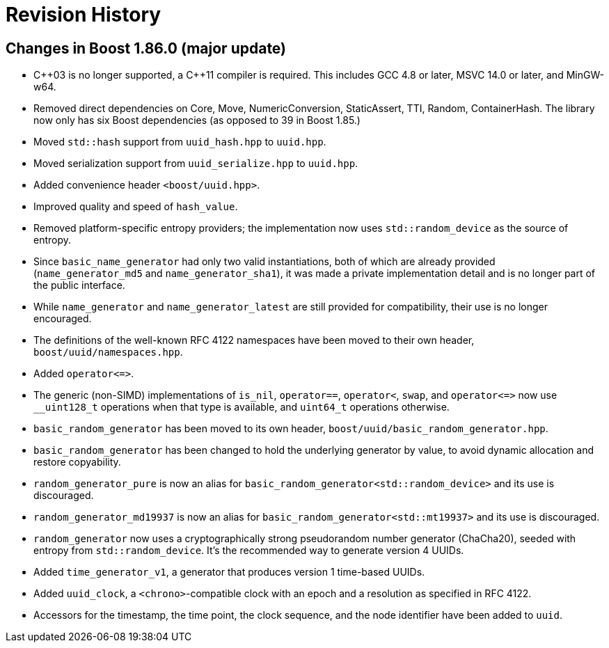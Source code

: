 [#changes]
= Revision History

:idprefix: changes_

== Changes in Boost 1.86.0 (**major update**)

* {cpp}03 is no longer supported, a {cpp}11 compiler is required.
  This includes GCC 4.8 or later, MSVC 14.0 or later, and MinGW-w64.
* Removed direct dependencies on Core, Move, NumericConversion, StaticAssert,
  TTI, Random, ContainerHash. The library now only has six Boost dependencies
  (as opposed to 39 in Boost 1.85.)
* Moved `std::hash` support from `uuid_hash.hpp` to `uuid.hpp`.
* Moved serialization support from `uuid_serialize.hpp` to `uuid.hpp`.
* Added convenience header `<boost/uuid.hpp>`.
* Improved quality and speed of `hash_value`.
* Removed platform-specific entropy providers; the implementation now
  uses `std::random_device` as the source of entropy.
* Since `basic_name_generator` had only two valid instantiations, both of
  which are already provided (`name_generator_md5` and `name_generator_sha1`),
  it was made a private implementation detail and is no longer part of the
  public interface.
* While `name_generator` and `name_generator_latest` are still provided for
  compatibility, their use is no longer encouraged.
* The definitions of the well-known RFC 4122 namespaces have been moved to
  their own header, `boost/uuid/namespaces.hpp`.
* Added `operator\<\=>`.
* The generic (non-SIMD) implementations of `is_nil`, `operator==`,
  `operator<`, `swap`, and `operator\<\=>` now use `__uint128_t` operations
  when that type is available, and `uint64_t` operations otherwise.
* `basic_random_generator` has been moved to its own header,
  `boost/uuid/basic_random_generator.hpp`.
* `basic_random_generator` has been changed to hold the underlying generator
  by value, to avoid dynamic allocation and restore copyability.
* `random_generator_pure` is now an alias for
  `basic_random_generator<std::random_device>` and its use is discouraged.
* `random_generator_md19937` is now an alias for
  `basic_random_generator<std::mt19937>` and its use is discouraged.
* `random_generator` now uses a cryptographically strong pseudorandom number
  generator (ChaCha20), seeded with entropy from `std::random_device`. It's
  the recommended way to generate version 4 UUIDs.
* Added `time_generator_v1`, a generator that produces version 1 time-based
  UUIDs.
* Added `uuid_clock`, a `<chrono>`-compatible clock with an epoch and a
  resolution as specified in RFC 4122.
* Accessors for the timestamp, the time point, the clock sequence, and the
  node identifier have been added to `uuid`.

